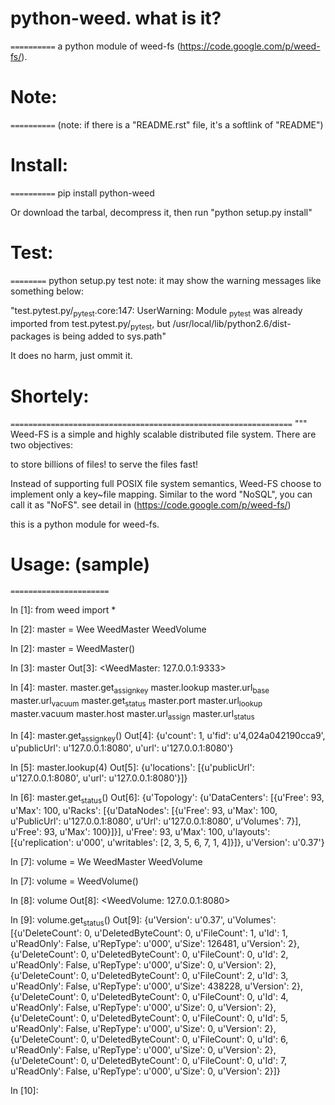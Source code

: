 *  python-weed. what is it?
  ============
  a python module of weed-fs (https://code.google.com/p/weed-fs/).


*  Note:
  ============
  (note: if there is a "README.rst" file, it's a softlink of "README")


*  Install:
  ============
  pip install python-weed

  Or download the tarbal, decompress it, then run "python setup.py install"


*  Test:
  ==========
  python setup.py test
  note: it may show the warning messages like something below:

  "test.pytest.py/_pytest.core:147: UserWarning: Module _pytest was already imported from test.pytest.py/_pytest, but /usr/local/lib/python2.6/dist-packages is being added to sys.path"

  It does no harm, just ommit it.


*  Shortely: 
  =================================================================
  """
  Weed-FS is a simple and highly scalable distributed file system. There are two objectives:

      to store billions of files!
          to serve the files fast! 

          Instead of supporting full POSIX file system semantics, Weed-FS choose to implement only a key~file mapping. Similar to the word "NoSQL", you can call it as "NoFS". 
  see detail in (https://code.google.com/p/weed-fs/)

  this is a python module for weed-fs.




*  Usage: (sample)
  ========================


In [1]: from weed import *

In [2]: master = Wee
WeedMaster  WeedVolume  

In [2]: master = WeedMaster()

In [3]: master
Out[3]: <WeedMaster: 127.0.0.1:9333>

In [4]: master.
master.get_assign_key  master.lookup          master.url_base        master.url_vacuum      
master.get_status      master.port            master.url_lookup      master.vacuum          
master.host            master.url_assign      master.url_status      

In [4]: master.get_assign_key()
Out[4]: 
{u'count': 1,
 u'fid': u'4,024a042190cca9',
 u'publicUrl': u'127.0.0.1:8080',
 u'url': u'127.0.0.1:8080'}

In [5]: master.lookup(4)
Out[5]: {u'locations': [{u'publicUrl': u'127.0.0.1:8080', u'url': u'127.0.0.1:8080'}]}

In [6]: master.get_status()
Out[6]: 
{u'Topology': {u'DataCenters': [{u'Free': 93,
    u'Max': 100,
    u'Racks': [{u'DataNodes': [{u'Free': 93,
        u'Max': 100,
        u'PublicUrl': u'127.0.0.1:8080',
        u'Url': u'127.0.0.1:8080',
        u'Volumes': 7}],
      u'Free': 93,
      u'Max': 100}]}],
  u'Free': 93,
  u'Max': 100,
  u'layouts': [{u'replication': u'000', u'writables': [2, 3, 5, 6, 7, 1, 4]}]},
 u'Version': u'0.37'}

In [7]: volume = We
WeedMaster  WeedVolume  

In [7]: volume = WeedVolume()

In [8]: volume
Out[8]: <WeedVolume: 127.0.0.1:8080>

In [9]: volume.get_status()
Out[9]: 
{u'Version': u'0.37',
 u'Volumes': [{u'DeleteCount': 0,
   u'DeletedByteCount': 0,
   u'FileCount': 1,
   u'Id': 1,
   u'ReadOnly': False,
   u'RepType': u'000',
   u'Size': 126481,
   u'Version': 2},
  {u'DeleteCount': 0,
   u'DeletedByteCount': 0,
   u'FileCount': 0,
   u'Id': 2,
   u'ReadOnly': False,
   u'RepType': u'000',
   u'Size': 0,
   u'Version': 2},
  {u'DeleteCount': 0,
   u'DeletedByteCount': 0,
   u'FileCount': 2,
   u'Id': 3,
   u'ReadOnly': False,
   u'RepType': u'000',
   u'Size': 438228,
   u'Version': 2},
  {u'DeleteCount': 0,
   u'DeletedByteCount': 0,
   u'FileCount': 0,
   u'Id': 4,
   u'ReadOnly': False,
   u'RepType': u'000',
   u'Size': 0,
   u'Version': 2},
  {u'DeleteCount': 0,
   u'DeletedByteCount': 0,
   u'FileCount': 0,
   u'Id': 5,
   u'ReadOnly': False,
   u'RepType': u'000',
   u'Size': 0,
   u'Version': 2},
  {u'DeleteCount': 0,
   u'DeletedByteCount': 0,
   u'FileCount': 0,
   u'Id': 6,
   u'ReadOnly': False,
   u'RepType': u'000',
   u'Size': 0,
   u'Version': 2},
  {u'DeleteCount': 0,
   u'DeletedByteCount': 0,
   u'FileCount': 0,
   u'Id': 7,
   u'ReadOnly': False,
   u'RepType': u'000',
   u'Size': 0,
   u'Version': 2}]}

In [10]: 
